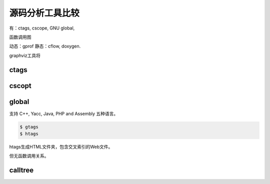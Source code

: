 源码分析工具比较
================

有：ctags, cscope, GNU global,



函数调用图

动态：gprof
静态：cflow, doxygen.

graphviz工具将

ctags
-----

cscopt
-------

global
-------

支持 C++, Yacc, Java, PHP and Assembly 五种语言。

.. sourcecode:: console

    $ gtags
    $ htags

htags生成HTML文件夹，包含交叉索引的Web文件。

但无函数调用关系。


calltree
--------
